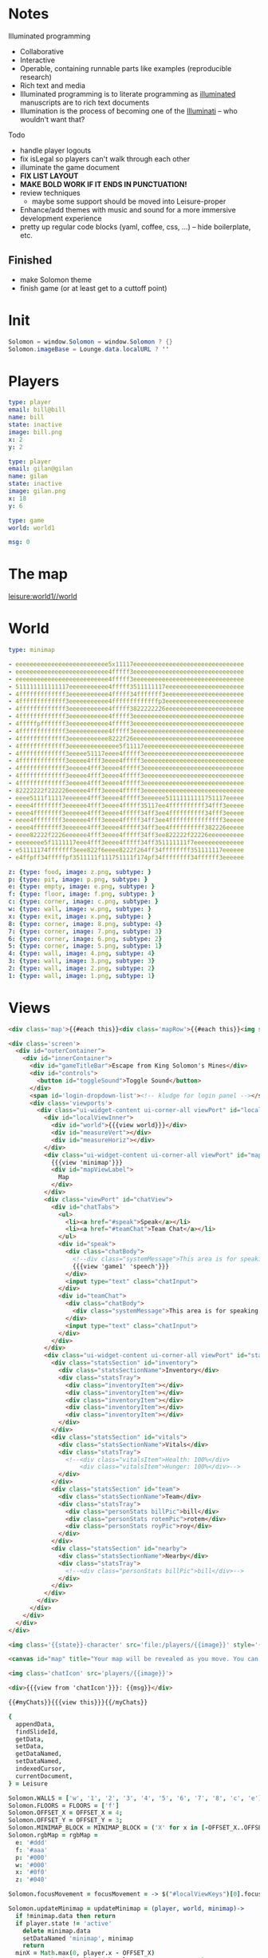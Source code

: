 * Notes
:properties:
:note: sidebar
:end:
Illuminated programming
- Collaborative
- Interactive
- Operable, containing runnable parts like examples (reproducible research)
- Rich text and media
- Illuminated programming is to literate programming as [[http://en.wikipedia.org/wiki/Illuminated_manuscript][illuminated]] manuscripts are to rich text documents
- Illumination is the process of becoming one of the [[http://www.sjgames.com/illuminati/][Illuminati]] -- who wouldn't want that?

Todo
- handle player logouts
- fix isLegal so players can't walk through each other
- illuminate the game document
- *FIX LIST LAYOUT*
- *MAKE BOLD WORK IF IT ENDS IN PUNCTUATION!*
- review techniques
  - maybe some support should be moved into Leisure-proper
- Enhance/add themes with music and sound for a more immersive development experience
- pretty up regular code blocks (yaml, coffee, css, ...) -- hide boilerplate, etc.
** Finished
- make Solomon theme
- finish game (or at least get to a cuttoff point)
* Init
#+BEGIN_SRC cs :results def
Solomon = window.Solomon = window.Solomon ? {}
Solomon.imageBase = Lounge.data.localURL ? ''
#+END_SRC
* Players
#+BEGIN_SRC yaml :index players name, users email
type: player
email: bill@bill
name: bill
state: inactive
image: bill.png
x: 2
y: 2
#+END_SRC
#+BEGIN_SRC yaml :index players name, users email
type: player
email: gilan@gilan
name: gilan
state: inactive
image: gilan.png
x: 18
y: 6
#+END_SRC
#+NAME: game1
#+BEGIN_SRC yaml :local
type: game
world: world1
#+END_SRC
#+NAME: counters
#+BEGIN_SRC yaml
msg: 0
#+END_SRC
* The map
[[leisure:world1//world]]
* World
#+NAME: minimap
#+BEGIN_SRC yaml :local
type: minimap
#+END_SRC

#+NAME: world1
#+BEGIN_SRC yaml
- eeeeeeeeeeeeeeeeeeeeeeeeee5x11117eeeeeeeeeeeeeeeeeeeeeeeeeeeeeee
- eeeeeeeeeeeeeeeeeeeeeeeeee4fffff3eeeeeeeeeeeeeeeeeeeeeeeeeeeeeee
- eeeeeeeeeeeeeeeeeeeeeeeeee4fffff3eeeeeeeeeeeeeeeeeeeeeeeeeeeeeee
- 511111111111117eeeeeeeeeee4fffff3511111117eeeeeeeeeeeeeeeeeeeeee
- 4fffffffffffff3eeeeeeeeeee4fffff34fffffff3eeeeeeeeeeeeeeeeeeeeee
- 4fffffffffffff3eeeeeeeeeee4fffffffffffffp3eeeeeeeeeeeeeeeeeeeeee
- 4fffffffffffff3eeeeeeeeeee4fffff3822222226eeeeeeeeeeeeeeeeeeeeee
- 4fffffffffffff3eeeeeeeeeee4fffff3eeeeeeeeeeeeeeeeeeeeeeeeeeeeeee
- 4fffffpfffffff3eeeeeeeeeee4fffff3eeeeeeeeeeeeeeeeeeeeeeeeeeeeeee
- 4fffffffffffff3eeeeeeeeeee4fffff3eeeeeeeeeeeeeeeeeeeeeeeeeeeeeee
- 4fffffffffffff3eeeeeeeeeee8222f26eeeeeeeeeeeeeeeeeeeeeeeeeeeeeee
- 4fffffffffffff3eeeeeeeeeeeeee5f11117eeeeeeeeeeeeeeeeeeeeeeeeeeee
- 4fffffffffffff3eeeee51117eeee4fffff3eeeeeeeeeeeeeeeeeeeeeeeeeeee
- 4fffffffffffff3eeeee4fff3eeee4fffff3eeeeeeeeeeeeeeeeeeeeeeeeeeee
- 4fffffffffffff3eeeee4fff3eeee4fffff3eeeeeeeeeeeeeeeeeeeeeeeeeeee
- 4fffffffffffff3eeeee4fff3eeee4fffff3eeeeeeeeeeeeeeeeeeeeeeeeeeee
- 4fffffffffffff3eeeee4fff3eeee4fffff3eeeeeeeeeeeeeeeeeeeeeeeeeeee
- 82222222f222226eeeee4fff3eeee4fffff3eeeeeeeeeeeeeeeeeeeeeeeeeeee
- eeee5111f11117eeeeee4fff3eeee4fffff3eeeeee51111111111751117eeeee
- eeee4ffffffff3eeeeee4fff3eeee4fffff35117ee4ffffffffff34fff3eeeee
- eeee4ffffffff3eeeeee4fff3eeee4fffff34ff3ee4ffffffffff34fff3eeeee
- eeee4ffffffff3eeeeee4fff3eeee4fffff34ff3ee4fffffffffffffff3eeeee
- eeee4ffffffff3eeeeee4fff3eeee4fffff34ff3ee4ffffffffff382226eeeee
- eeee82222f2226eeeeee4fff3eeee4fffff34ff3ee822222f22226eeeeeeeeee
- eeeeeeee5f1111117eee4fff3eeee4fffff34ff351111111f7eeeeeeeeeeeeee
- e51111174fffffff3eee822f6eeee8222f264ff34ffffffff351111117eeeeee
- e4ffpff34fffffpf3511111f111751111f174pf34ffffffff34ffffff3eeeeee
#+END_SRC

#+NAME: tileTypes
#+BEGIN_SRC yaml
z: {type: food, image: z.png, subtype: }
p: {type: pit, image: p.png, subtype: }
e: {type: empty, image: e.png, subtype: }
f: {type: floor, image: f.png, subtype: }
c: {type: corner, image: c.png, subtype: }
w: {type: wall, image: w.png, subtype: }
x: {type: exit, image: x.png, subtype: }
8: {type: corner, image: 8.png, subtype: 4}
7: {type: corner, image: 7.png, subtype: 3}
6: {type: corner, image: 6.png, subtype: 2}
5: {type: corner, image: 5.png, subtype: 1}
4: {type: wall, image: 4.png, subtype: 4}
3: {type: wall, image: 3.png, subtype: 3}
2: {type: wall, image: 2.png, subtype: 2}
1: {type: wall, image: 1.png, subtype: 1}
#+END_SRC
* Views
#+BEGIN_SRC html :defview world
<div class='map'>{{#each this}}<div class='mapRow'>{{#each this}}<img src="{{imageBase}}tiles/{{this}}.png">{{/each}}</div>{{/each}}{{#find 'players'}}{{{view this}}}{{/find}}</div></div>
#+END_SRC

#+BEGIN_SRC html :defview game
<div class='screen'>
  <div id="outerContainer">
    <div id="innerContainer">
      <div id="gameTitleBar">Escape from King Solomon's Mines</div>
      <div id="controls">
        <button id="toggleSound">Toggle Sound</button>
      </div>
      <span id='login-dropdown-list'><!-- kludge for login panel --></span>
      <div class='viewports'>
        <div class="ui-widget-content ui-corner-all viewPort" id="localView">
          <div id="localViewInner">
            <div id="world">{{{view world}}}</div>
            <div id="measureVert"></div>
            <div id="measureHoriz"></div>
          </div>
          <div class="ui-widget-content ui-corner-all viewPort" id="mapView">
            {{{view 'minimap'}}}
            <div id="mapViewLabel">
              Map
            </div>
          </div>
          <div class="viewPort" id="chatView">
            <div id="chatTabs">
              <ul>
                <li><a href="#speak">Speak</a></li>
                <li><a href="#teamChat">Team Chat</a></li>
              </ul>
              <div id="speak">
                <div class="chatBody">
                  <!--div class="systemMessage">This area is for speaking with anyone within earshot. Any character listed as Nearby will see messages you type here.</div-->
                  {{{view 'game1' 'speech'}}}
                </div>
                <input type="text" class="chatInput">
              </div>
              <div id="teamChat">
                <div class="chatBody">
                  <div class="systemMessage">This area is for speaking with your team, regardless of where they are.</div>
                </div>
                <input type="text" class="chatInput">
              </div>
            </div>
          </div>
          <div class="ui-widget-content ui-corner-all viewPort" id="statsView">
            <div class="statsSection" id="inventory">
              <div class="statsSectionName">Inventory</div>
              <div class="statsTray">
                <div class="inventoryItem"></div>
                <div class="inventoryItem"></div>
                <div class="inventoryItem"></div>
                <div class="inventoryItem"></div>
                <div class="inventoryItem"></div>
              </div>
            </div>
            <div class="statsSection" id="vitals">
              <div class="statsSectionName">Vitals</div>
              <div class="statsTray">
                <!--<div class="vitalsItem">Health: 100%</div>
                    <div class="vitalsItem">Hunger: 100%</div>-->
              </div>
            </div>
            <div class="statsSection" id="team">
              <div class="statsSectionName">Team</div>
              <div class="statsTray">
                <div class="personStats billPic">bill</div>
                <div class="personStats rotemPic">rotem</div>
                <div class="personStats royPic">roy</div>
              </div>
            </div>
            <div class="statsSection" id="nearby">
              <div class="statsSectionName">Nearby</div>
              <div class="statsTray">
                <!--<div class="personStats billPic">bill</div>-->
              </div>
            </div>
          </div>
        </div>
      </div>
    </div>
  </div>
</div>
#+END_SRC


#+BEGIN_SRC html :defview player
<img class='{{state}}-character' src='file:/players/{{image}}' style='{{objectCoords this}}'>
#+END_SRC


#+BEGIN_SRC html :defview minimap
<canvas id="map" title="Your map will be revealed as you move. You can also share maps with your team."></canvas>
#+END_SRC


#+BEGIN_SRC html :defview player/chatIcon
<img class='chatIcon' src='players/{{image}}'>
#+END_SRC


#+BEGIN_SRC html :defview chatLine
<div>{{{view from 'chatIcon'}}}: {{msg}}</div>
#+END_SRC


#+BEGIN_SRC html :defview game/speech
{{#myChats}}{{{view this}}}{{/myChats}}
#+END_SRC


#+BEGIN_SRC coffee :results def
{
  appendData,
  findSlideId,
  getData,
  setData,
  getDataNamed,
  setDataNamed,
  indexedCursor,
  currentDocument,
} = Leisure

Solomon.WALLS = ['w', '1', '2', '3', '4', '5', '6', '7', '8', 'c', 'e']
Solomon.FLOORS = FLOORS = ['f']
Solomon.OFFSET_X = OFFSET_X = 4;
Solomon.OFFSET_Y = OFFSET_Y = 3;
Solomon.MINIMAP_BLOCK = MINIMAP_BLOCK = ('X' for x in [-OFFSET_X..OFFSET_X]).join ''
Solomon.rgbMap = rgbMap =
  e: '#ddd'
  f: '#aaa'
  p: '#000'
  w: '#000'
  x: '#0f0'
  z: '#040'

Solomon.focusMovement = focusMovement = -> $("#localViewKeys")[0].focus()

Solomon.updateMinimap = updateMinimap = (player, world, minimap)->
  if !minimap.data then return
  if player.state != 'active'
    delete minimap.data
    setDataNamed 'minimap', minimap
    return
  minX = Math.max(0, player.x - OFFSET_X)
  maxX = Math.min(world.width, player.x + OFFSET_X + 1)
  updated = false
  for y in [Math.max(0, player.y - OFFSET_Y)...Math.min(world.height, player.y + OFFSET_Y + 1)]
    for x in [minX...maxX]
      if minimap.data[y][x] == 'O'
        updated = true
        row = minimap.data[y]
        newRow = row.substring(0, minX) + MINIMAP_BLOCK + row.substring(maxX)
        minimap.data[y] = newRow.substring 0, world.width
        break
  if updated then setDataNamed 'minimap', minimap
  else drawMinimap minimap

Solomon.getCurrentData = getCurrentData = ->
  game = Leisure.getDataNamed 'game1'
  [playerBlock] = Leisure.getIndexedBlocks 'players', game.player
  world = Leisure.getDataNamed game.world
  {game, playerBlock, world}

Solomon.findPlayer = findPlayer = (x, y)->
  for player in indexedCursor(currentDocument, 'players').fetch()
    if player.x == x && player.y == y then return player
  null

Solomon.randomStartLocation = randomStartLocation = (world)->
  while true
    x = Math.floor Math.random() * world.width
    y = Math.floor Math.random() * world.height
    if world.map[y][x] in FLOORS && !findPlayer(x, y) then return [x, y]

Solomon.usePlayer = usePlayer = (player, game, world)->
  game.player = player.name
  minimap = getDataNamed 'minimap'
  minimap.data = (('O' for col in [0...world.width]).join '' for row in [0...world.height])
  updateMinimap player, world, minimap
  setDataNamed 'minimap', minimap
  setDataNamed 'game1', game

breakPoint = -> if Solomon.breaks then debugger

loggedIn = ->
  breakPoint()
  focusMovement()
  if Solomon.loggedIn then return else Solomon.loggedIn = true
  {game, world} = getCurrentData()
  [x, y] = randomStartLocation world
  user = Meteor.user()
  if ind = Leisure.indexes.users
    for email in user.emails
      if playerIds = ind.get(email.address)
        player = getData playerIds[0]
        player.x = x
        player.y = y
        player.state = 'active'
        setData playerIds[0], player
        usePlayer player, game, world
        return
  player =
    type: 'player'
    email: user.emails[0].address
    name: user.emails[0].address.match(/([^@]+)@/)[1]
    image: 'unknown.png'
    x: x
    y: y
    state: 'active'
  appendData findSlideId('Players'), player, ':index players name, users email', ->
    usePlayer player, game, world

loggedOut = ->
  focusMovement()
  if !Solomon.loggedIn then return
  else
    Solomon.loggedIn = false
    {playerBlock} = getCurrentData()
    if player = playerBlock.yaml
      player.state = 'inactive'
      setData playerBlock._id, player

runStart = ->
  if !window.Solomon?.initialized
    if !$("[data-view-link='game1'").length then return setTimeout runStart, 100
    Solomon.initialized = true
    Meteor.autorun ->
      if Meteor.user() then loggedIn()
      else loggedOut()
    #$("#jqueryuiLink")[0].href = 'https://code.jquery.com/ui/1.9.1/themes/swanky-purse/jquery-ui.css'
    $("#jqueryuiLink")[0].href = 'https://code.jquery.com/ui/1.11.1/themes/swanky-purse/jquery-ui.css'

drawMinimap = (minimap)->
  if (canvasElem = $('#map')).length
    canvasElem.attr("height", canvasElem.height())
    canvasElem.attr("width", canvasElem.width())
    context = canvasElem[0].getContext("2d")
    if !minimap.data
      context.fillStyle = '#fff'
      context.fillRect 0, 0, canvasElem.width(), canvasElem.height()
      return
    {world, playerBlock:{yaml:{x:playerX,y:playerY}}} = getCurrentData()
    map = world.map
    players = (p.yaml for p in indexedCursor(currentDocument, 'players').fetch())
    for y in [0...minimap.data.length]
      for x in [0...minimap.data[y].length]
        if minimap.data[y][x] == 'O' then context.fillStyle = '#fff'
        else
          context.fillStyle = if minimap.data[y][x] == 'O' then '#fff'
          else if playerX == x && playerY == y then '#f00'
          else rgbMap[map[y][x]] || '#000'
          for player in players
            if player.x == x && player.y == y
              context.fillStyle = '#00f'
        context.fillRect(x * 5, y * 5, 5, 5);

$(document).ready -> runStart()

Solomon.drawMinimap = drawMinimap
Solomon.breakPoint = breakPoint
#+END_SRC


#+BEGIN_SRC coffee :control minimap
{
  rgbMap,
  getCurrentData,
  drawMinimap,
} = Solomon
{
  indexedCursor,
  currentDocument,
} = Leisure

@initializeView = (view, minimap, minimapId)-> drawMinimap minimap
#+END_SRC


#+BEGIN_SRC coffee :control player
{
  getCurrentData,
  findPlayer,
  FLOORS,
  OFFSET_X,
  OFFSET_Y,
  drawMinimap,
  updateMinimap,
  usePlayer,
  randomStartLocation,
} = Solomon
{
  getDataNamed,
  currentDocument,
} = Leisure

@initializeView = (view, player, playerId)->
  {game, world} = getCurrentData()
  if Solomon.lastDocId != currentDocument.leisure.info._id && game.player == player.name
    Solomon.lastDocId = currentDocument.leisure.info._id
    setTimeout (->
      {game, world} = getCurrentData()
      [player.x, player.y] = randomStartLocation world
      Leisure.setData playerId, player
      usePlayer player, game, world), 1
    return
  v = $(view)
  onScreen = v.closest('.screen').length
  tileSize = if onScreen then 64 else 24
  img = v.find 'img'
  offsetX = (tileSize - img.width()) / 2
  offsetY = (tileSize - img.height()) / 2
  x = player.x ? 0
  y = player.y ? 0
  img.css('left', tileSize * x + offsetX + 'px').css('top', tileSize * y + offsetY + 'px')
  if onScreen && game.player == player.name && player.state == 'active'
     updateMinimap player, getCurrentData().world, getDataNamed 'minimap'
     viewPortWidth = $('#localViewInner').innerWidth()
     viewPortHeight = $('#localViewInner').innerHeight()
     world = v.closest '#world'
     worldX = Math.min 0, Math.max viewPortWidth - world.width(), viewPortWidth / 2 - (x + 0.5) * tileSize
     worldY = Math.min 0, Math.max viewPortHeight - world.height(), viewPortHeight / 2 - (y + 0.5) * tileSize
     world.css('left', worldX + 'px').css('top', worldY + 'px')
  else drawMinimap getDataNamed 'minimap'

Solomon.randomStartLocation = randomStartLocation
#+END_SRC


#+BEGIN_SRC coffee :control game
{
  WALLS,
  getCurrentData,
  findPlayer,
  OFFSET_X,
  OFFSET_Y,
  focusMovement,
} = Solomon ? {}
{
  serverIncrement,
  appendData,
  findSlideId,
} = Leisure

DEFAULT_CHAT_TEXT = "Type chat message here..."

canSee = (player, x, y)->
  Math.abs(player.x - x) <= OFFSET_X && Math.abs(player.y - y) <= OFFSET_Y

clampXY = (world, x, y)->
  [Math.min(world.width - 1, Math.max 0, x), Math.min(world.height - 1, Math.max 0, y)]

isLegal = (world, player, x, y)->
  p = findPlayer x, y
  !(world.map[y][x] in WALLS) && (!p || p.name == player.name)

# use the counters object to keep unique indexes for chat items?
# keep counters on each player obj?
addSpeech = (input)->
  {game, playerBlock:{yaml:player,_id:playerId}, world} = getCurrentData()
  serverIncrement 'counters.msg', 1, (err, msgId)->
    if err
      console.log err
      return
    chats = findSlideId 'Chats'
    time = Date.now()
    for p in Leisure.indexedCursor(Leisure.currentDocument, 'players').fetch()
      if canSee player, p.yaml.x, p.yaml.y
        appendData chats, (type: 'chatLine', msgId: [p._id, msgId], time: time, from: playerId, owner: p._id, msg: $(input).val()), ':index chats msgId'
    $(input).val ''

arrowKeyPressed = (e, deltaX, deltaY)->
  e.preventDefault()
  if !Solomon.loggedIn then return
  {game, playerBlock, world} = getCurrentData()
  if !playerBlock then return
  player = playerBlock.yaml
  playerId = playerBlock._id
  [x, y] = clampXY world, player.x + deltaX, player.y + deltaY
  if (x != player.x || y != player.y) && isLegal world, player, x, y
    player.x = x
    player.y = y
    setData playerId, player

handleMovement = (event)->
  switch event.keyCode
    when 37 then arrowKeyPressed event, -1, 0
    when 38 then arrowKeyPressed event, 0, -1
    when 39 then arrowKeyPressed event, 1, 0
    when 40 then arrowKeyPressed event, 0, 1

bindLocalView = (el, keys)->
  $(el).mousedown (e)-> setTimeout focusMovement, 1
  if !$(keys)[0].bound
    $(keys)[0].bound = true
    $(keys).keydown (event)-> handleMovement event

@initializeView = (view)->
  chatting = false
  if Solomon.loginView then UI.remove Solomon.loginView
  Solomon.loginView = UI.render Template.loginButtons
  UI.insert Solomon.loginView, $("#controls")[0]
  bindLocalView $('#localView'), $('#localViewKeys')
  setTimeout (->if $('body').is(':not(.bar_collapse):not(.show-hidden)') then Leisure.toggleLeisureBar()), 100
  $(view).find('#chatTabs').tabs()
  $(".chatInput").val DEFAULT_CHAT_TEXT
  $(".chatInput").focus ->
    chatting = true
    $(this).removeClass "notEmpty"
    if $(this).val() == DEFAULT_CHAT_TEXT
      $(this).val ""
  .blur ->
    chatting = false
    if $(this).val().trim() == "" then $(this).val DEFAULT_CHAT_TEXT
    else $(this).addClass "notEmpty"
  .keydown (event)->
    if event.keyCode == 13
      addSpeech $(this)
      focusMovement()
    else if !chatting then handleMovement event
  $('#toggleSound').click ->
    if $('#regularBackground').prop 'paused'
      $('#regularBackground')[0].play()
    else $('#regularBackground')[0].pause()

Solomon.canSee = canSee
#+END_SRC


#+BEGIN_SRC coffee :control game/speech
@initializeView = (view)-> $(view).children().last()[0].scrollIntoView()
#+END_SRC
** Handlebars helpers for this app


#+NAME: strArray
Allow handlebars to access a string as if it were an array
#+BEGIN_SRC coffee :results def
Leisure.Handlebars.registerHelper 'strArray', (str)-> i for i in str
#+END_SRC


#+NAME: Tile Accessing
getImage gets the image for a tile
#+BEGIN_SRC coffee :results def
#debugger
Leisure.Handlebars.registerHelper 'imageBase', -> Solomon.imageBase
#  "#{options.data.opts.localURL ? ''}tiles/#{item}.png"
#+END_SRC


#+NAME: Chat Accessing
#+BEGIN_SRC coffee :results def
Leisure.Handlebars.registerHelper 'myChats', (options)->
  ret = "<span data-org-index='chats'></span>"
  {playerBlock} = Solomon.getCurrentData?() ? {}
  if playerBlock
    (Leisure.indexedCursor null, 'chats').greaterThan([playerBlock._id]).lessThan([playerBlock._id + " "]).forEach (data)->
      if data then ret += options.fn data
  ret
#+END_SRC


#+NAME: Player Accessing
objectCoords gets a player's coordinates
#+BEGIN_SRC coffee :results def
tileSize = 24
playerSize = 24

Leisure.Handlebars.registerHelper 'objectCoords', (item)->
  "top: #{tileSize * item.y}px; left: #{tileSize * item.x}px"
#+END_SRC
* CSS
Game CSS

#+BEGIN_SRC css
.flat [data-lang=yaml] [data-org-src] {
  font-family: courier;
  white-space: pre;
}
.gameMap, .map {
  position: relative;
  white-space: pre;
}
body.bar_collapse [data-slide-property-layout='maximize'],
body.bar_collapse [data-property-layout='maximize']
{
  position: absolute;
  top: 0;
  bottom: 0;
  left: 0;
  right: 0;
}
body:not(.bar_collapse) .screen {
  position: relative;
}
body.bar_collapse [data-property-layout='maximize'][data-org-headline='1']
{
  margin: 0;
  padding: 0;
}
.screen {
  background-color: rgb(136, 123, 60);
  font-family: Arial;
  position: absolute;
  top: 0;
  left: 0;
  width: 100%;
  height: 100%;
}
#innerContainer {
  margin: 0 auto 5px;
  position: relative;
  width: 1030px;
}

#gameTitleBar {
  color: #fff;
  font-size: 32px;
  position: relative;
  text-align: center;
  top: -4px;
}

#controls {
  color: #fff;
  position: absolute;
  right: 0;
  top: 0;
}

.viewports {
  position: relative;
  width: calc(2*500px + 3*10px);
  height: calc(2*375px + 3*10px);
/*
  width: calc(1*500px + 2*10px);
  height: calc(1*375px + 2*10px);
*/
}

.viewPort {
  border: 0;
  overflow: hidden;
  position: absolute;
}

#mapView {
  height: 375px;
  left: 520px;
  top: 0;
  width: 500px;
}

#localView {
  height: 375px;
  left: 10px;
  top: 0;
  width: 500px;
}

#localViewInner {
  background-color: #fff;
  bottom: 5px;
  left: 5px;
  overflow: hidden;
  position: absolute;
  right: 5px;
  top: 5px;
}

#map {
  background-color:  #fff;
  height:  320px;
  left:  90px;
  position:  absolute;
  top:  25px;
  width:  320px;
}

#chatView {
  height:  375px;
  left:  10px;
  top:  390px;
  width:  500px;
}

#statsView {
  height:  375px;
  left:  520px;
  top:  390px;
  width:  500px;
}

.statsSection {
  height: 80px;
  position: relative;
}

.statsSectionName {
  color:  #fff;
  font-size:  24px;
  margin:  10px;
}

#mapViewLabel {
  color:  #fff;
  font-size:  24px;
  left:  10px;
  position:  absolute;
  top:  10px;
}

.statsTray {
  left:  120px;
  position:  absolute;
  top:  0;
}

.inventoryItem, .vitalsItem, .personStats {
  color:  #ff8;
  display:  inline-block;
  font-weight:  bold;
  height:  64px;
  outline:  1px solid #fff;
  overflow:  hidden;
  width:  64px;
}

.personStats {
  font-size: 24px;
}

.personStats.billPic {
  background-image: url(file:/bill.jpg);
}

.personStats.royPic {
  background-image: url(file:/roy.jpg);
}

.personStats.rotemPic {
  background-image: url(file:/rotem.jpg);
}

#chatTabs {
  bottom: 0;
  left: 0;
  position: absolute;
  right: 0;
  top: 0;
}

#me {
  background-color: #00f;
  left: 224px;
  top: 160px;
}

#foo {
  height: 32px;
  left: 32px;
  top: 32px;
  width: 128px;
}

#bar {
  height: 128px;
  left: 256px;
  top: 64px;
  width: 32px;
}

.chatBody {
  background-color: #fff;
  color: #000;
  height: 225px;
  overflow-y: auto;
  padding: 2px;
}

.systemMessage {
  color: #777;
  font-style: italic;
}

.chatInput {
  border: 0;
  color: #777;
  margin: 2px 0;
  outline: 1px solid #000;
  padding: 2px;
  width: 432px;
}

.chatName {
  color: #008;
  font-weight: bold;
}

.chatInput:focus,
.chatInput.notEmpty {
  color: #000;
}
#world {
  position: absolute;
}
.inactive-character {
  display: none;
}
.screen .active-character {
  height: 32px;
  position: absolute;
  width: 32px;
}
.chatIcon {
  height: 32px;
  width: 32px;
  vertical-align: middle;
}

.active-character {
  height: 24px;
  position: absolute;
  width: 24px;
}

.screen .mapRow {
  height: 64px;
}
.mapRow {
  display: block;
  height: 24px;
}
.screen .map img {
  width: 64px;
  height: 64px;
}
.map img {
  width: 24px;
  height: 24px;
  font-weight: bold;
  font-size: 24pt;
  display: inline-block;
  overflow: clip;
}
.ui-menu-item {
  font-weight: normal !important;
}
#dialog-confirm-share, #dialog-agree-to-share {
  display: none;
}
#measureVert {
  background-color: black;
  display: none;
  width: 2px;
  height: 100%;
  position: absolute;
  left: calc(50% - 1px);
  top: 0;
}
#measureHoriz {
  background-color: black;
  display: none;
  height: 2px;
  width: 100%;
  position: absolute;
  top: calc(50% - 1px);
  left: 0;
}
#login-dropdown-list {
  left: auto !important;
  right: -1px !important;
}
#localViewKeys {
  height: 0;
  padding: 0;
  border-width: 0;
}
#+END_SRC
